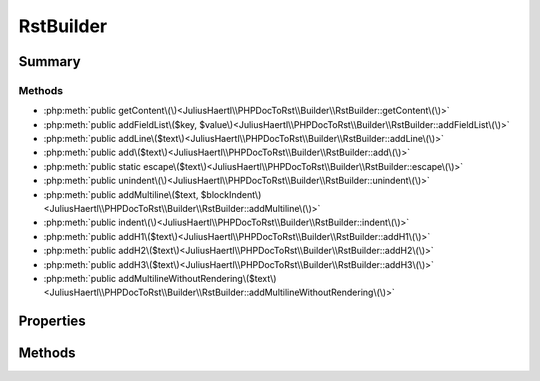 .. rst-class:: phpdoctorst

.. role:: php(code)
	:language: php


RstBuilder
==========


.. php:namespace:: JuliusHaertl\PHPDocToRst\Builder

.. php:class:: RstBuilder


	.. rst-class:: phpdoc-description
	
		| Helper class to build reStructuredText files\.
		
	
	:Source:
		`../../src/Builder/RstBuilder.php#26 <https://github.com/abbadon1334/phpdoc-to-rst/blob/master/../../src/Builder/RstBuilder.php#L26>`_
	


Summary
-------

Methods
~~~~~~~

* :php:meth:`public getContent\(\)<JuliusHaertl\\PHPDocToRst\\Builder\\RstBuilder::getContent\(\)>`
* :php:meth:`public addFieldList\($key, $value\)<JuliusHaertl\\PHPDocToRst\\Builder\\RstBuilder::addFieldList\(\)>`
* :php:meth:`public addLine\($text\)<JuliusHaertl\\PHPDocToRst\\Builder\\RstBuilder::addLine\(\)>`
* :php:meth:`public add\($text\)<JuliusHaertl\\PHPDocToRst\\Builder\\RstBuilder::add\(\)>`
* :php:meth:`public static escape\($text\)<JuliusHaertl\\PHPDocToRst\\Builder\\RstBuilder::escape\(\)>`
* :php:meth:`public unindent\(\)<JuliusHaertl\\PHPDocToRst\\Builder\\RstBuilder::unindent\(\)>`
* :php:meth:`public addMultiline\($text, $blockIndent\)<JuliusHaertl\\PHPDocToRst\\Builder\\RstBuilder::addMultiline\(\)>`
* :php:meth:`public indent\(\)<JuliusHaertl\\PHPDocToRst\\Builder\\RstBuilder::indent\(\)>`
* :php:meth:`public addH1\($text\)<JuliusHaertl\\PHPDocToRst\\Builder\\RstBuilder::addH1\(\)>`
* :php:meth:`public addH2\($text\)<JuliusHaertl\\PHPDocToRst\\Builder\\RstBuilder::addH2\(\)>`
* :php:meth:`public addH3\($text\)<JuliusHaertl\\PHPDocToRst\\Builder\\RstBuilder::addH3\(\)>`
* :php:meth:`public addMultilineWithoutRendering\($text\)<JuliusHaertl\\PHPDocToRst\\Builder\\RstBuilder::addMultilineWithoutRendering\(\)>`


Properties
----------

.. php:attr:: protected static content

	:Source:
		`../../src/Builder/RstBuilder.php#29 <https://github.com/abbadon1334/phpdoc-to-rst/blob/master/../../src/Builder/RstBuilder.php#L29>`_
	
	:Type: string 


Methods
-------

.. rst-class:: public

	.. php:method:: public getContent()
	
		:Source:
			`../../src/Builder/RstBuilder.php#32 <https://github.com/abbadon1334/phpdoc-to-rst/blob/master/../../src/Builder/RstBuilder.php#L32>`_
		
		
	
	

.. rst-class:: public

	.. php:method:: public addFieldList( $key, $value)
	
		:Source:
			`../../src/Builder/RstBuilder.php#37 <https://github.com/abbadon1334/phpdoc-to-rst/blob/master/../../src/Builder/RstBuilder.php#L37>`_
		
		
	
	

.. rst-class:: public

	.. php:method:: public addLine( $text="")
	
		:Source:
			`../../src/Builder/RstBuilder.php#45 <https://github.com/abbadon1334/phpdoc-to-rst/blob/master/../../src/Builder/RstBuilder.php#L45>`_
		
		
	
	

.. rst-class:: public

	.. php:method:: public add( $text)
	
		:Source:
			`../../src/Builder/RstBuilder.php#52 <https://github.com/abbadon1334/phpdoc-to-rst/blob/master/../../src/Builder/RstBuilder.php#L52>`_
		
		
	
	

.. rst-class:: public static

	.. php:method:: public static escape( $text)
	
		:Source:
			`../../src/Builder/RstBuilder.php#59 <https://github.com/abbadon1334/phpdoc-to-rst/blob/master/../../src/Builder/RstBuilder.php#L59>`_
		
		
	
	

.. rst-class:: public

	.. php:method:: public unindent()
	
		:Source:
			`../../src/Builder/RstBuilder.php#67 <https://github.com/abbadon1334/phpdoc-to-rst/blob/master/../../src/Builder/RstBuilder.php#L67>`_
		
		
	
	

.. rst-class:: public

	.. php:method:: public addMultiline( $text="", $blockIndent=false)
	
		:Source:
			`../../src/Builder/RstBuilder.php#75 <https://github.com/abbadon1334/phpdoc-to-rst/blob/master/../../src/Builder/RstBuilder.php#L75>`_
		
		
	
	

.. rst-class:: public

	.. php:method:: public indent()
	
		:Source:
			`../../src/Builder/RstBuilder.php#92 <https://github.com/abbadon1334/phpdoc-to-rst/blob/master/../../src/Builder/RstBuilder.php#L92>`_
		
		
	
	

.. rst-class:: public

	.. php:method:: public addH1( $text)
	
		:Source:
			`../../src/Builder/RstBuilder.php#104 <https://github.com/abbadon1334/phpdoc-to-rst/blob/master/../../src/Builder/RstBuilder.php#L104>`_
		
		
		:Parameters:
			* **$text** (string)  

		
		:Returns: $this 
	
	

.. rst-class:: public

	.. php:method:: public addH2( $text)
	
		:Source:
			`../../src/Builder/RstBuilder.php#112 <https://github.com/abbadon1334/phpdoc-to-rst/blob/master/../../src/Builder/RstBuilder.php#L112>`_
		
		
	
	

.. rst-class:: public

	.. php:method:: public addH3( $text)
	
		:Source:
			`../../src/Builder/RstBuilder.php#120 <https://github.com/abbadon1334/phpdoc-to-rst/blob/master/../../src/Builder/RstBuilder.php#L120>`_
		
		
	
	

.. rst-class:: public

	.. php:method:: public addMultilineWithoutRendering( $text)
	
		:Source:
			`../../src/Builder/RstBuilder.php#128 <https://github.com/abbadon1334/phpdoc-to-rst/blob/master/../../src/Builder/RstBuilder.php#L128>`_
		
		
	
	

